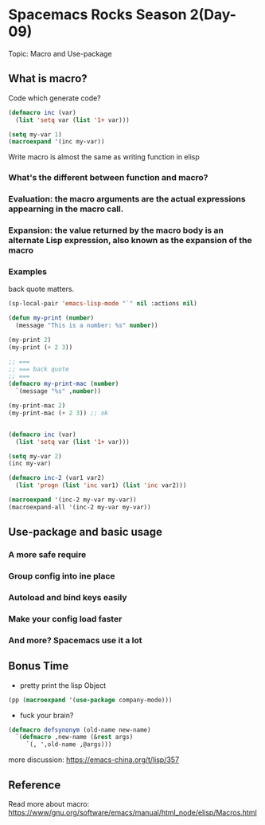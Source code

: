 * Spacemacs Rocks Season 2(Day-09)

Topic: Macro and Use-package

** What is macro?

Code which generate code?

#+BEGIN_SRC emacs-lisp
  (defmacro inc (var)
    (list 'setq var (list '1+ var)))

  (setq my-var 1)
  (macroexpand '(inc my-var))
#+END_SRC

Write macro is almost the same as writing function in elisp

*** What's the different between function and macro?
*** Evaluation: the macro arguments are the actual expressions appearning in the macro call.
*** Expansion: the value returned by the macro body is an alternate Lisp expression, also known as the expansion of the macro
*** Examples

back quote matters.

#+BEGIN_SRC emacs-lisp
  (sp-local-pair 'emacs-lisp-mode "`" nil :actions nil)
#+END_SRC

#+BEGIN_SRC emacs-lisp
  (defun my-print (number)
    (message "This is a number: %s" number))

  (my-print 2)
  (my-print (+ 2 3))

  ;; ===
  ;; === back quote
  ;; ===
  (defmacro my-print-mac (number)
    `(message "%s" ,number))

  (my-print-mac 2)
  (my-print-mac (+ 2 3)) ;; ok


  (defmacro inc (var)
    (list 'setq var (list '1+ var)))

  (setq my-var 2)
  (inc my-var)

  (defmacro inc-2 (var1 var2)
    (list 'progn (list 'inc var1) (list 'inc var2)))

  (macroexpand '(inc-2 my-var my-var))
  (macroexpand-all '(inc-2 my-var my-var))

#+END_SRC

** Use-package and basic usage
*** A more safe require
*** Group config into ine place
*** Autoload and bind keys easily
*** Make your config load faster
*** And more? Spacemacs use it a lot

** Bonus Time

- pretty print the lisp Object
#+BEGIN_SRC emacs-lisp
  (pp (macroexpand '(use-package company-mode)))

#+END_SRC
- fuck your brain?
#+BEGIN_SRC emacs-lisp
  (defmacro defsynonym (old-name new-name)
    `(defmacro ,new-name (&rest args)
       `(, ',old-name ,@args)))

#+END_SRC
   
more discussion: https://emacs-china.org/t/lisp/357

** Reference

Read more about macro: https://www/gnu.org/software/emacs/manual/html_node/elisp/Macros.html

